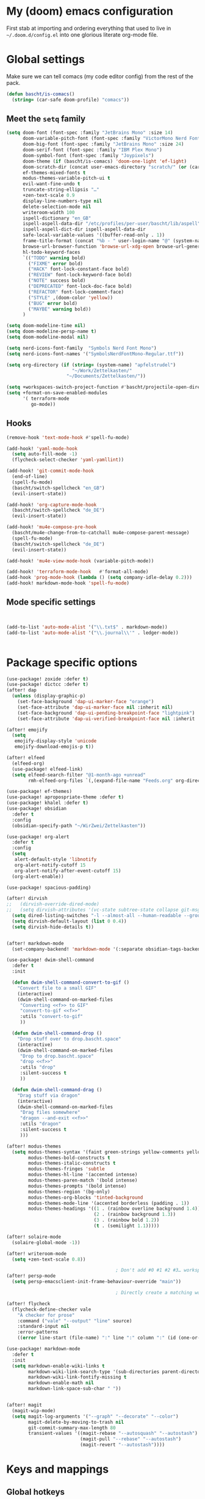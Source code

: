 * My (doom) emacs configuration

First stab at importing and ordering everything that used to live in =~/.doom.d/config.el= into one glorious literate org-mode file.

* Global settings

Make sure we can tell comacs (my code editor config) from the rest of the pack.
#+begin_src emacs-lisp
  (defun bascht/is-comacs()
    (string= (car-safe doom-profile) "comacs"))
#+end_src

** Meet the =setq= family

#+begin_src emacs-lisp
  (setq doom-font (font-spec :family "JetBrains Mono" :size 14)
        doom-variable-pitch-font (font-spec :family "VictorMono Nerd Font")
        doom-big-font (font-spec :family "JetBrains Mono" :size 24)
        doom-serif-font (font-spec :family "IBM Plex Mono")
        doom-symbol-font (font-spec :family "Joypixels")
        doom-theme (if (bascht/is-comacs) 'doom-one-light 'ef-light)
        doom-scratch-dir (concat user-emacs-directory "scratch/" (or (car-safe doom-profile)  "default"))
        ef-themes-mixed-fonts t
        modus-themes-variable-pitch-ui t
        evil-want-fine-undo t
        truncate-string-ellipsis "…"
        +zen-text-scale 0.9
        display-line-numbers-type nil
        delete-selection-mode nil
        writeroom-width 100
        ispell-dictionary "en_GB"
        ispell-aspell-data-dir "/etc/profiles/per-user/bascht/lib/aspell"
        ispell-aspell-dict-dir ispell-aspell-data-dir
        safe-local-variable-values '((buffer-read-only . 1))
        frame-title-format (concat "%b - " user-login-name "@" (system-name))
        browse-url-browser-function 'browse-url-xdg-open browse-url-generic-program "browser"
        hl-todo-keyword-faces
        `(("TODO" warning bold)
          ("FIXME" error bold)
          ("HACK" font-lock-constant-face bold)
          ("REVIEW" font-lock-keyword-face bold)
          ("NOTE" success bold)
          ("DEPRECATED" font-lock-doc-face bold)
          ("REFACTOR" font-lock-comment-face)
          ("STYLE" ,(doom-color 'yellow))
          ("BUG" error bold)
          ("MAYBE" warning bold))
        )

  (setq doom-modeline-time nil)
  (setq doom-modeline-persp-name t)
  (setq doom-modeline-modal nil)

  (setq nerd-icons-font-family  "Symbols Nerd Font Mono")
  (setq nerd-icons-font-names '("SymbolsNerdFontMono-Regular.ttf"))

  (setq org-directory (if (string= (system-name) "apfelstrudel")
                          "~/Work/Zettelkasten/"
                        "~/Documents/Zettelkasten/"))

  (setq +workspaces-switch-project-function #'bascht/projectile-open-dired)
  (setq +format-on-save-enabled-modules
        '( terraform-mode
           go-mode))

#+end_src

** Hooks
#+begin_src emacs-lisp
(remove-hook 'text-mode-hook #'spell-fu-mode)

(add-hook! 'yaml-mode-hook
  (setq auto-fill-mode -1)
  (flycheck-select-checker 'yaml-yamllint))

(add-hook! 'git-commit-mode-hook
  (end-of-line)
  (spell-fu-mode)
  (bascht/switch-spellcheck "en_GB")
  (evil-insert-state))

(add-hook! 'org-capture-mode-hook
  (bascht/switch-spellcheck "de_DE")
  (evil-insert-state))

(add-hook! 'mu4e-compose-pre-hook
  (bascht/mu4e-change-from-to-catchall mu4e-compose-parent-message)
  (spell-fu-mode)
  (bascht/switch-spellcheck "de_DE")
  (evil-insert-state))

(add-hook! 'mu4e-view-mode-hook (variable-pitch-mode))

(add-hook! 'terraform-mode-hook   #'format-all-mode)
(add-hook 'prog-mode-hook (lambda () (setq company-idle-delay 0.2)))
(add-hook! markdown-mode-hook 'spell-fu-mode)
#+end_src
** Mode specific settings

#+begin_src emacs-lisp


(add-to-list 'auto-mode-alist '("\\.txt$" . markdown-mode))
(add-to-list 'auto-mode-alist '("\\.journal\\'" . ledger-mode))


#+end_src
* Package specific options
#+begin_src emacs-lisp
  (use-package! zoxide :defer t)
  (use-package! dictcc :defer t)
  (after! dap
    (unless (display-graphic-p)
      (set-face-background 'dap-ui-marker-face "orange")
      (set-face-attribute 'dap-ui-marker-face nil :inherit nil)
      (set-face-background 'dap-ui-pending-breakpoint-face "lightpink")
      (set-face-attribute 'dap-ui-verified-breakpoint-face nil :inherit 'dap-ui-pending-breakpoint-face)))

  (after! emojify
    (setq
     emojify-display-style 'unicode
     emojify-download-emojis-p t))

  (after! elfeed
    (elfeed-org)
    (use-package! elfeed-link)
    (setq elfeed-search-filter "@1-month-ago +unread"
          rmh-elfeed-org-files `(,(expand-file-name "Feeds.org" org-directory))))

  (use-package! ef-themes)
  (use-package! apropospriate-theme :defer t)
  (use-package! khalel :defer t)
  (use-package! obsidian
    :defer t
    :config
    (obsidian-specify-path "~/WirZwei/Zettelkasten"))

  (use-package! org-alert
    :defer t
    :config
    (setq
     alert-default-style 'libnotify
     org-alert-notify-cutoff 15
     org-alert-notify-after-event-cutoff 15)
    (org-alert-enable))

  (use-package! spacious-padding)

  (after! dirvish
  ;;   (dirvish-override-dired-mode)
  ;;   (setq dirvish-attributes '(vc-state subtree-state collapse git-msg file-time file-size))
    (setq dired-listing-switches "-l --almost-all --human-readable --group-directories-first --no-group")
    (setq dirvish-default-layout (list 0 0.4))
    (setq dirvish-hide-details t))


  (after! markdown-mode
    (set-company-backend! 'markdown-mode '(:separate obsidian-tags-backend company-capf company-dabbrev company-yasnippet company-ispell)))

  (use-package! dwim-shell-command
    :defer t
    :init

    (defun dwim-shell-command-convert-to-gif ()
      "Convert file to a small GIF"
      (interactive)
      (dwim-shell-command-on-marked-files
       "Converting <<f>> to GIF"
       "convert-to-gif <<f>>"
       :utils "convert-to-gif"
       ))

    (defun dwim-shell-command-drop ()
      "Drop stuff over to drop.bascht.space"
      (interactive)
      (dwim-shell-command-on-marked-files
       "Drop to drop.bascht.space"
       "drop <<f>>"
       :utils "drop"
       :silent-success t
       ))

    (defun dwim-shell-command-drag ()
      "Drag stuff via dragon"
      (interactive)
      (dwim-shell-command-on-marked-files
       "Drag files somewhere"
       "dragon --and-exit <<f>>"
       :utils "dragon"
       :silent-success t
       )))

  (after! modus-themes
    (setq modus-themes-syntax '(faint green-strings yellow-comments yellow-alt-syntax)
          modus-themes-bold-constructs t
          modus-themes-italic-constructs t
          modus-themes-fringes 'subtle
          modus-themes-hl-line '(accented intense)
          modus-themes-paren-match '(bold intense)
          modus-themes-prompts '(bold intense)
          modus-themes-region '(bg-only)
          modus-themes-org-blocks 'tinted-background
          modus-themes-mode-line '(accented borderless (padding . 1))
          modus-themes-headings '((1 . (rainbow overline background 1.4))
                                  (2 . (rainbow background 1.3))
                                  (3 . (rainbow bold 1.2))
                                  (t . (semilight 1.1)))))

  (after! solaire-mode
    (solaire-global-mode -1))

  (after! writeroom-mode
    (setq +zen-text-scale 0.8))

                                          ; Don't add #0 #1 #2 #3… workspaces :D
  (after! persp-mode
    (setq persp-emacsclient-init-frame-behaviour-override "main"))

                                          ; Directly create a matching workspace for the project (when launched with `bin/tn')

  (after! flycheck
    (flycheck-define-checker vale
      "A checker for prose"
      :command ("vale" "--output" "line" source)
      :standard-input nil
      :error-patterns
      ((error line-start (file-name) ":" line ":" column ":" (id (one-or-more (not (any ":")))) ":" (message) line-end)) :modes (markdown-mode markdown-mode gfm-mode org-mode text-mode)))

  (use-package! markdown-mode
    :defer t
    :init
    (setq markdown-enable-wiki-links t
          markdown-wiki-link-search-type '(sub-directories parent-directories)
          markdown-wiki-link-fontify-missing t
          markdown-enable-math nil
          markdown-link-space-sub-char " "))


  (after! magit
    (magit-wip-mode)
    (setq magit-log-arguments '("--graph" "--decorate" "--color")
          magit-delete-by-moving-to-trash nil
          git-commit-summary-max-length 80
          transient-values '((magit-rebase "--autosquash" "--autostash")
                             (magit-pull "--rebase" "--autostash")
                             (magit-revert "--autostash"))))

#+end_src
* Keys and mappings




** Global hotkeys
#+begin_src emacs-lisp
(map! :leader
      :desc "Copy URL link"
      "o U" #'link-hint-copy-link)
(map! :leader
      :desc "Open URL link"
      "o u" #'link-hint-open-link)
;; https://micro.rousette.org.uk/2021/01/03/a-useful-binding.html
(map! (:map 'override
       :v "v" #'er/expand-region
       :v "V" #'er/contract-region))
#+end_src

** Mode-specific hotkeys

#+begin_src emacs-lisp
  (map! :leader
        :desc "Org capture"    "SPC" #'org-capture
        :desc "Quick ace window" "w SPC" #'ace-window
        (:prefix-map ("l" . "bascht/personal")
         :desc "Start my daily review"  "d" #'bascht/daily-review
         :desc "Run table formatter"    "tf" #'org-table-calc-current-TBLFM

         (:prefix-map ("c" . "clocks")
          :desc "Clock in alfatraining" "a" #'bascht/alfatraining-clock-in
          :desc "Goto in recent clock"  "r" #'org-mru-clock-select-recent-task))

        (:prefix-map ("nw" . "WirZwei")
         :desc "Open todays wzzk"       "t" #'bascht/wzzk-find-today
         :desc "Open yesterdays wzzk"   "y" #'bascht/wzzk-find-yesterday
         :desc "Find file in wzzk"      "f" #'bascht/wzzk-find)

        :desc "Open file via zoxide"    "fz" #'zoxide-find-file

        :desc "Open yesterdays journal" "njy" #'bascht/goto-yesterdays-journal
        :desc "Find in Alfaview"        "nga" (lambda () (interactive) (bascht/org-file-show-headings "~/Documents/Zettelkasten/CustomerAlfaview.org"))
        :desc "Find in Knowledgebase"   "ngk" (lambda () (interactive) (bascht/org-file-show-headings "~/Documents/Zettelkasten/KnowledgeBase.org")))

  (map! :after dired
        :map dirvish-mode-map
        :n "h" #'dired-up-directory
        :n "l" #'dired-find-file)


  (map! :after org
        :map org-mode-map
        :localleader

        (:prefix-map ("i" . "Insert")
         :desc "Link/Image"           "l" 'org-insert-link
         :desc "Item"                 "o" 'org-toggle-item
         :desc "Citation"             "c" 'org-ref-helm-insert-cite-link
         :desc "Footnote"             "f" 'org-footnote-action
         :desc "Table"                "t" 'org-table-create-or-convert-from-region
         :desc "Clipboard"            "c" 'org-download-clipboard
         :desc "Structure template"   "s" #'org-insert-structure-template
         :desc "Heading (respecting)" "h" #'org-insert-heading-respect-content
         :desc "TODO heading"         "t" #'org-insert-heading-respect-content))

  (map! :after dired
        :map dired-mode-map
        :localleader

        :desc "Drag" "d" #'dwim-shell-command-drag
        :desc "Drop" "o" #'dwim-shell-command-drop
        :desc "Convert to GIF" "g" #'dwim-shell-command-convert-to-gif)

  ;; Remap C-Return in org-journal mode since I don't need any other
  ;; kind of headlines in org-journal files
  (map! :after org-journal
        :map org-journal-mode-map
        :desc "Insert new Journal entry" "C-j" #'org-journal-new-entry
        :desc "Insert new Journal entry" "C-RET" #'org-journal-new-entry)

  (map! :after markdown-mode
        :map evil-markdown-mode-map
        :i "M-b" #'backward-word
        )

  (map! :after mu4e
        :map mu4e-view-mode-map :vn
        "T" (lambda () (interactive) (mu4e-view-mark-thread '(refile))))

  (map! :after mu4e
        :map mu4e-headers-mode-map :vn
        "T" (lambda () (interactive) (mu4e-headers-mark-thread nil '(refile))))

  (map! :after mu4e
        :map (mu4e-headers-mode-map mu4e-view-mode-map) :vn
        :desc "Back to last search" "<backspace>" #'mu4e-search-prev
        :desc "Forward to next search" "S-<backspace>" #'mu4e-search-next
        )

  (map! :after mu4e
        :map (mu4e-headers-mode-map mu4e-view-mode-map)
        :localleader
        "g" (lambda () (interactive) (save-excursion
                                       (progn (goto-char (point-min))
                                              (search-forward "view it on GitLab")
                                              (backward-word)
                                              (shr-browse-url))))
        )

#+end_src
* Email

#+begin_src  emacs-lisp
(after! mu4e
  (setq
   org-msg-signature (with-current-buffer (find-file-noselect "/home/bascht/.signature") (buffer-string))
   mu4e-change-filenames-when-moving t
   message-send-mail-function 'message-send-mail-with-sendmail
   message-sendmail-extra-arguments '("--read-envelope-from")
   message-sendmail-f-is-evil 't
   mu4e-update-interval 600
   mu4e-compose-complete-only-after "2016-01-01"
   mu4e-compose-dont-reply-to-self 't
   mu4e-compose-format-flowed t
   mu4e-compose-in-new-frame t
   mu4e-get-mail-command "mbsync -a"
   mu4e-search-include-related t
   mu4e-index-lazy-check nil
   mu4e-index-cleanup t
   mu4e-use-fancy-chars nil
   sendmail-program "msmtp"

   mu4e-headers-draft-mark     '("D" . "💈")
   mu4e-headers-flagged-mark   '("F" . "📍")
   mu4e-headers-new-mark       '("N" . "🆕")
   mu4e-headers-passed-mark    '("P" . "➡")
   mu4e-headers-replied-mark   '("R" . "↩")
   mu4e-headers-seen-mark      '("S" . "☑")
   mu4e-headers-trashed-mark   '("T" . "💀")
   mu4e-headers-attach-mark    '("a" . "📎")
   mu4e-headers-encrypted-mark '("x" . "🔒")
   mu4e-headers-signed-mark    '("s" . "🔑")
   mu4e-headers-unread-mark    '("u" . "✉")
   mu4e-headers-list-mark      '("l" . "")
   mu4e-headers-personal-mark  '("p" . "")
   mu4e-headers-calendar-mark  '("c" . "📅")
   mu4e-headers-fields '((:human-date . 6)
                         (:flags . 4)
                         (:account-stripe . 2)
                         (:from-or-to . 25)
                         ;; (:recipnum . 3)
                         ;; (:list . 20)
                         (:subject . 100))
   +mu4e-min-header-frame-width 142
   mu4e-headers-date-format "%d.%m."
   mu4e-headers-time-format "%H:%M"
   mu4e-search-results-limit 1500
   mu4e-headers-visible-lines 15
   mu4e-headers-visible-columns 135
   mu4e-use-fancy-chars t
   mu4e-index-cleanup t)
  )

#+end_src
* Custom functions
** The bascht/ namespace

#+begin_src emacs-lisp


    (defun bascht/switch-spellcheck (lang)
      (interactive)
      (setq ispell-personal-dictionary (concat "~/.local/share/ispell/bascht_" lang ".pws"))
      (ispell-change-dictionary lang) lang)

    (defun bascht/switch-spellcheck-to-english ()
      (interactive)
      (bascht/switch-spellcheck "en_GB")
      (spell-fu-mode))

    (defun bascht/switch-spellcheck-to-german ()
      (interactive)
      (bascht/switch-spellcheck "de_DE")
      (spell-fu-mode))
    (defun bascht/switch-to-or-load-workspace (name &optional directory)
      (interactive)
      (persp-mode)
      (if (+workspace-exists-p name)
          (+workspace-switch name)
        (progn (+workspace-new name)
               (+workspace-switch name)
               (magit-status-setup-buffer))))

    (defun bascht/move-to-scratchpad()
      (shell-command "swaymsg move scratchpad"))

    (defun bascht/worklog ()
      "Switch to my worklog workspace and append a new log"
      (interactive)
      (org-set-frame-title "Worklog")
      (org-journal-new-entry nil)
      (setq indicate-empty-lines nil)
      (evil-append nil))

    (defun bascht/mu4e-change-from-to-catchall (msg)
      "Set the From address based on the To address of the original message if I reply."
      (setq user-mail-address
            (if (and msg (mu4e-message-contact-field-matches msg :to "bascht.com"))
                (plist-get (car-safe (mu4e-message-field msg :to)) :email)
              (cdr-safe (assoc 'user-mail-address (mu4e-context-vars (mu4e-context-current)))))))

                                            ; Always open new project with dired
    (defun bascht/projectile-open-dired (dir)
      (let ((default-directory (file-truename (expand-file-name dir))))
        (dirvish)))

  (defun bascht/file-string (file)
    "Read the contents of a file and return as a string."
    (with-current-buffer (find-file-noselect file)
      (buffer-string)))

  (defun bascht/dirvish-tdir()
    (interactive)
    (find-file
     (string-trim (shell-command-to-string "mktemp -d"))))

  (defun bascht/checkout-mr-after-creation ()
    (interactive)
    (magit-fetch)
    (sleep-for 5)
    (let* ((pullreq (forge-read-pullreq "Checkout pull request" t)))
      (magit-checkout (forge--branch-pullreq (forge-get-pullreq pullreq)))))

  (defun bascht/create-mr-from-issue ()
    ;; Create a new GitLab merge request and re-use the issue title as the branch name and copy all labels
    (interactive)
    (let* ((issue (forge-read-issue "View issue" t)))
      (forge-visit (forge-get-issue issue))
      (forge-create-post)
      (add-hook 'kill-buffer-hook 'bascht/checkout-mr-after-creation 90 t)
      (insert "/create_merge_request")))

  (defun bascht/projectile-get-started ()
    ;; Open up a new project and reset to main / master + pull
    (interactive)
    (magit-call-git "checkout" (magit-main-branch))
    (magit-run-git-with-editor "pull"))


#+end_src
* Looks and Faces
** Doom dashboard

#+begin_src emacs-lisp
(defun doom-dashboard-draw-ascii-banner-fn ()
  (let* ((banner '("""┻━┻ ︵ ¯\\(ツ)/¯ ︵ ┻━┻"""))
         (longest-line (apply #'max (mapcar #'length banner))))
    (put-text-property
     (point)
     (dolist (line banner (point))
       (insert (+doom-dashboard--center
                +doom-dashboard--width
                (concat
                 line (make-string (max 0 (- longest-line (length line)))
                                   32)))
               "\n"))
     'face 'doom-dashboard-banner)))

#+end_src

** Custom faces

#+begin_src emacs-lisp

  (custom-set-faces!
    '(mode-line :family  "VictorMono Nerd Font" :weight medium)
    '(mode-line-active :family "VictorMono Nerd Font" :weight medium)
    '(mode-line-inactive :family "VictorMono Nerd Font" :weight medium)
    '(avy-lead-face :inherit isearch :family doom-font :bold t :italic nil :background "deep pink" :height 1.0 :foreground "snow"))
(custom-set-faces
    '(avy-lead-face ((t (:inherit isearch :background "deep pink" :foreground "snow"))))
    '(mode-line ((t (:family "IBM Plex Mono" :weight normal :height 1.0))))
    '(mode-line-active ((t (:family "IBM Plex Mono" :height 1.0))))
    '(mode-line-inactive ((t (:family "IBM Plex Mono" :height 1.0))))
    '(mu4e-unread-face ((t (:weight medium :foreground "gray10"))))
    '(mu4e-flagged-face ((t (:weight medium :foreground "DeepPink"))))
    '(mu4e-system-face ((t (:family "IBM Plex Mono" :foreground "gray60"))))
    '(mu4e-header-highlight-face ((t (:background "lemon chiffon"))))
    '(org-document-title ((t (:height 1.5 :underline nil))))
    '(org-level-1 ((t (:height 1.3 :overline nil :weight normal))))
    '(org-level-2 ((t (:height 1.2 :overline nil :weight light))))
    '(org-level-3 ((t (:height 1.1 :overline nil :weight light)))))




#+end_src

** Custom set variables

#+begin_src emacs-lisp
(custom-set-variables
 '(safe-local-variable-values '((buffer-read-only . 1))))

#+end_src


* Other stuff to load

#+begin_src emacs-lisp
  ;; Determine if we're in comacs as early as possible
  ;; even if 'server-name is not set yet
  (load! (expand-file-name "~/.doom.d/chezmoi.el"))
  (load! (expand-file-name "~/.doom.d/mail.el"))
  (if (not (bascht/is-comacs))
      (load! (expand-file-name "~/.doom.d/org.el")))
  (load! (expand-file-name "~/.doom.d/forge.el"))
#+end_src
